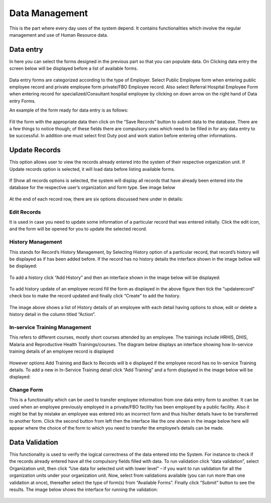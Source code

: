 ﻿.. index:: Data Managemement

***************
Data Management
***************

This is the part where every day uses of the system depend. It contains functionalities which involve the regular management and use of Human Resource data.

.. index:: Data Entry

Data entry
==========

In here you can select the forms designed in the previous part so that you can populate data.
On Clicking data entry the screen below will be displayed before a list of available forms.

.. _fields_image:
.. figure::  _static/dataentry.png
   :align:   center

.. centered:: **fig 3.1: Image showing the Interface of a Data entry form loading data.**

.. _fields_image:
.. figure::  _static/dataentry1.png
   :align:   center
.. centered:: **fig 3.2: Image showing the List of Forms Available for Entering Data.**


Data entry forms are categorized according to the type of Employer. Select Public Employee form when entering public employee record and private employee form private/FBO Employee record. Also select Referral Hospital Employee Form when entering record for specialized/Consultant hospital employee by clicking on down arrow on the right hand of Data entry Forms.

An example of the form ready for data entry is as follows:

.. _fields_image:
.. figure::  _static/form1.png
   :align:   center
.. centered:: **fig 3.3: Image Showing Data entry Form ready for Data Entry(Public Employee form.**


Fill the form with the appropriate data then click on the “Save Records” button to submit data to the database. There are a few things to notice though; of these fields there are compulsory ones which need to be filled in for any data entry to be successful. In addition one must select first Duty post and work station before entering other informations.
 
.. _fields_image:
.. figure::  _static/form2.png
   :align:   center
.. centered:: **fig 3.4: The red covered Fields are the Compulsory ones.**

.. index:: Update Records

Update Records
==============

This option allows user to view the records already entered into the system of their respective organization unit. If Update records option is selected, it will load data before listing available forms.

.. _fields_image:
.. figure::  _static/updaterecord.png
   :align:   center
.. centered:: **fig 3.5: Update records Loading Data.**

.. _fields_image:
.. figure::  _static/updaterecord1.png
   :align:   center
.. centered:: **fig 3.6: List of forms in View records options.**


If Show all records options is selected, the system will display all records that have already been entered into the database for the respective user’s organization and form type. See image below

.. _fields_image:
.. figure::  _static/updaterecord2.png
   :align:   center
.. centered:: **fig 3.7: An example of records in the system for Arusha City Council, Public Employee Form.**

At the end of each record row, there are six options discussed here under in details: 

.. index:: Edit Records

Edit Records
------------

It is used in case you need to update some information of a particular record that was entered initially. Click the edit icon, and the form will be opened for you to update the selected record.


.. index:: History Management

History Management
------------------

This stands for Record’s History Management, by Selecting History option of a particular record, that record’s history will be displayed as if has been added before. If the record has no history details the interface shown in the image bellow will be displayed:

.. _fields_image:
.. figure::  _static/historymanage.png
   :align:   center
.. centered:: **fig 3.8: Image showing a table of an employee record that has no History Details.**

To add a history click “Add History” and then an interface shown in the image below will be displayed:


.. _fields_image:
.. figure::  _static/historymanage1.png
   :align:   center
.. centered:: **fig 3.9: Image showing an Interface for adding History to a record.**

To add history update of an employee record fill the form as displayed in the above figure then tick the “updaterecord” check box to make the record updated and finally click “Create” to add the history.

.. _fields_image:
.. figure::  _static/historymanage2.png
   :align:   center
.. centered:: **fig 3.10:  Image showing an interface of History Details of an employee record.**

The image above shows a list of History details of an employee with each detail having options to show, edit or delete a history detail in the column titled “Action”.


.. index:: In-service Training Management

In-service Training Management
------------------------------

This refers to different courses, mostly short courses attended by an employee. The trainings include HRHIS, DHIS, Malaria and Reproductive Health Trainings/courses. The diagram below displays an interface showing how In-service training details of an employee record is displayed

.. _fields_image:
.. figure::  _static/inservicetraining.png
   :align:   center
.. centered:: **fig 3.11:  In-service training information of a record.**

However options Add Training and Back to Records will b e displayed if the employee record has no In-service Training details. To add a new in In-Service Training detail click “Add Training” and a form displayed in the image below will be displayed:

.. _fields_image:
.. figure::  _static/inservicetraining1.png
   :align:   center
.. centered:: **fig 3.12:  Image showing an interface for adding an In-Service Training of an employee record.**



.. index:: Change Form

Change Form
-----------

This is a functionality which can be used to transfer employee information from one data entry form to another. It can be used when an employee previously employed in a private/FBO facility has been employed by a public facility. Also it might be that by mistake an employee was entered into an incorrect form and thus his/her details have to be transferred to another form.
Click the second button from left    then the interface like the one shown in the image below here will appear where the choice of the form to which you need to transfer the employee’s details can be made.

.. _fields_image:
.. figure::  _static/changeform.png
   :align:   center
.. centered:: **fig 3.13:  Image showing an interface for changing a form (Transfer an employee’s data from one form to another).**

.. index:: Data Validation

Data Validation
===============

This functionality is used to verify the logical correctness of the data entered into the System. For instance to check if the records already entered have all the compulsory fields filled with data.
To run validation click “data validation”, select Organization unit, then click “Use data for selected unit with lower level” – if you want to run validation for all the organization units under your organization unit. Now, select from validations available (you can run more than one validation at once), thereafter select the type of form(s) from “Available Forms”. Finally click “Submit” button to see the results. The image below shows the interface for running the validation:

.. _fields_image:
.. figure::  _static/datavalidation.png
   :align:   center
.. centered:: **fig 3.14:  Image showing an interface for running Data Validation.**
 



 

